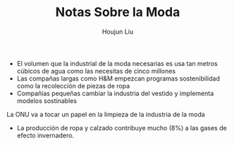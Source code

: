 #+TITLE: Notas Sobre la Moda
#+AUTHOR: Houjun Liu

- El volumen que la industrial de la moda necesarias es usa tan metros cúbicos de agua como las necesitas de cinco millones
- Las compañas largas como H&M empezcan programas sostenibilidad como la recolección de piezas de ropa
- Compañías pequeñas cambiar la industria del vestido y implementa modelos sostinables

La ONU va a tocar un papel en la limpieza de la industria de la moda

- La producción de ropa y calzado contribuye mucho (8%) a las gases de efecto invernadero.
